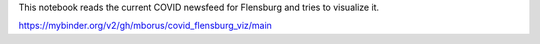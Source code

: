 This notebook reads the current COVID newsfeed for Flensburg
and tries to visualize it.



.. image:: https://mybinder.org/badge_logo.svg
 :target: https://mybinder.org/v2/gh/mborus/covid_flensburg_viz/main

https://mybinder.org/v2/gh/mborus/covid_flensburg_viz/main